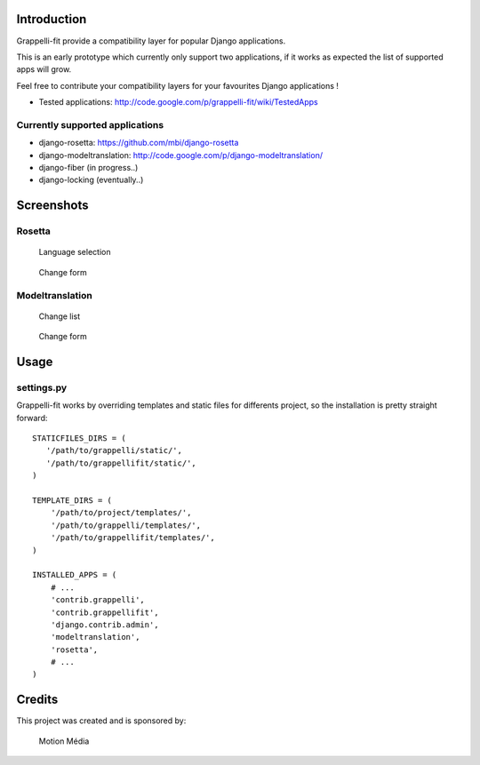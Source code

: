 Introduction
============

Grappelli-fit provide a compatibility layer for popular Django applications.

This is an early prototype which currently only support two applications, if it works as expected the list of supported apps will grow.

Feel free to contribute your compatibility layers for your favourites Django applications !

* Tested applications: http://code.google.com/p/grappelli-fit/wiki/TestedApps

Currently supported applications
--------------------------------

* django-rosetta: https://github.com/mbi/django-rosetta
* django-modeltranslation: http://code.google.com/p/django-modeltranslation/
* django-fiber (in progress..)
* django-locking (eventually..)

Screenshots
===========

Rosetta
-------

.. figure:: http://i.imgur.com/Jt4Rp.png
    :figwidth: image

    Language selection

.. figure:: http://i.imgur.com/2BAjO.png
    :figwidth: image

    Change form

Modeltranslation
----------------

.. figure:: http://i.imgur.com/QezPx.png
    :figwidth: image

    Change list

.. figure:: http://i.imgur.com/xrKot.png
    :figwidth: image

    Change form

Usage
=====

settings.py
-----------

Grappelli-fit works by overriding templates and static files for differents project, so the installation is pretty straight forward::

    STATICFILES_DIRS = (
       '/path/to/grappelli/static/',
       '/path/to/grappellifit/static/',
    )

    TEMPLATE_DIRS = (
        '/path/to/project/templates/',
        '/path/to/grappelli/templates/',
        '/path/to/grappellifit/templates/',
    )

    INSTALLED_APPS = (
        # ...
        'contrib.grappelli',
        'contrib.grappellifit',
        'django.contrib.admin',
        'modeltranslation',
        'rosetta',
        # ...
    )

Credits
=======

This project was created and is sponsored by:

.. figure:: http://motion-m.ca/media/img/logo.png
    :figwidth: image

    Motion Média
